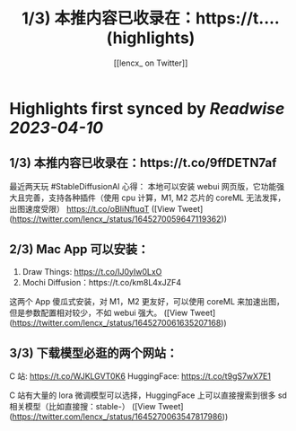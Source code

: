 :PROPERTIES:
:title: 1/3) 本推内容已收录在：https://t.... (highlights)
:author: [[lencx_ on Twitter]]
:full-title: "1/3) 本推内容已收录在：https://t...."
:category: #tweets
:url: https://twitter.com/lencx_/status/1645270059647119362
:END:

* Highlights first synced by [[Readwise]] [[2023-04-10]]
** 1/3) 本推内容已收录在：https://t.co/9ffDETN7af

最近两天玩 #StableDiffusionAI 心得：
本地可以安装 webui 网页版，它功能强大且完善，支持各种插件（使用 cpu 计算，M1, M2 芯片的 coreML 无法发挥，出图速度受限）
https://t.co/oBIiNftuqT ([View Tweet](https://twitter.com/lencx_/status/1645270059647119362))
** 2/3) Mac App 可以安装：
1. Draw Things: https://t.co/IJ0yIw0LxO
2. Mochi Diffusion：https://t.co/km8L4xJZF4

这两个 App 傻瓜式安装，对 M1，M2 更友好，可以使用 coreML 来加速出图，但是参数配置相对较少，不如 webui 强大。 ([View Tweet](https://twitter.com/lencx_/status/1645270061635207168))
** 3/3) 下载模型必逛的两个网站：
C 站: https://t.co/WJKLGVT0K6
HuggingFace: https://t.co/t9gS7wX7E1

C 站有大量的 lora 微调模型可以选择，HuggingFace 上可以直接搜索到很多 sd 相关模型（比如直接搜：stable-） ([View Tweet](https://twitter.com/lencx_/status/1645270063547817986))